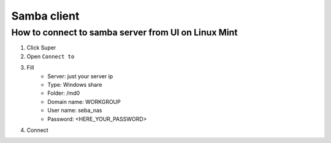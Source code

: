 Samba client
============


How to connect to samba server from UI on Linux Mint
~~~~~~~~~~~~~~~~~~~~~~~~~~~~~~~~~~~~~~~~~~~~~~~~~~~~

1. Click Super
2. Open ``Connect to``
3. Fill
    - Server: just your server ip
    - Type: Windows share
    - Folder: /md0
    - Domain name: WORKGROUP
    - User name: seba_nas
    - Password: <HERE_YOUR_PASSWORD>
4. Connect
